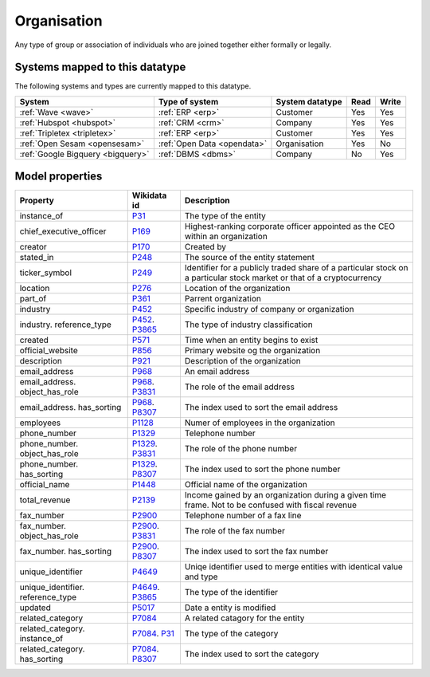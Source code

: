 .. _organisation:

============
Organisation
============
Any type of group or association of individuals who are joined together either formally or legally.

Systems mapped to this datatype
-------------------------------

The following systems and types are currently mapped to this datatype.

.. list-table::
   :header-rows: 1

   * - System
     - Type of system
     - System datatype
     - Read
     - Write

   * - :ref:`Wave <wave>`
     - :ref:`ERP <erp>`
     - Customer
     - Yes
     - Yes

   * - :ref:`Hubspot <hubspot>`
     - :ref:`CRM <crm>`
     - Company
     - Yes
     - Yes

   * - :ref:`Tripletex <tripletex>`
     - :ref:`ERP <erp>`
     - Customer
     - Yes
     - Yes

   * - :ref:`Open Sesam <opensesam>`
     - :ref:`Open Data <opendata>`
     - Organisation
     - Yes
     - No

   * - :ref:`Google Bigquery <bigquery>`
     - :ref:`DBMS <dbms>`
     - Company
     - No
     - Yes

Model properties
----------------


.. list-table::
   :header-rows: 1

   * - Property
     - Wikidata id
     - Description

   * - instance_of
     - `P31 <https://www.wikidata.org/wiki/Property:P31>`_
     - The type of the entity

   * - chief_executive_officer
     - `P169 <https://www.wikidata.org/wiki/Property:P169>`_
     - Highest-ranking corporate officer appointed as the CEO within an organization

   * - creator
     - `P170 <https://www.wikidata.org/wiki/Property:P170>`_
     - Created by

   * - stated_in
     - `P248 <https://www.wikidata.org/wiki/Property:P248>`_
     - The source of the entity statement

   * - ticker_symbol
     - `P249 <https://www.wikidata.org/wiki/Property:P249>`_
     - Identifier for a publicly traded share of a particular stock on a particular stock market or that of a cryptocurrency

   * - location
     - `P276 <https://www.wikidata.org/wiki/Property:P276>`_
     - Location of the organization

   * - part_of
     - `P361 <https://www.wikidata.org/wiki/Property:P361>`_
     - Parrent organization

   * - industry
     - `P452 <https://www.wikidata.org/wiki/Property:P452>`_
     - Specific industry of company or organization

   * - industry. reference_type
     - `P452 <https://www.wikidata.org/wiki/Property:P452>`_. `P3865 <https://www.wikidata.org/wiki/Property:P3865>`_
     - The type of industry classification

   * - created
     - `P571 <https://www.wikidata.org/wiki/Property:P571>`_
     - Time when an entity begins to exist

   * - official_website
     - `P856 <https://www.wikidata.org/wiki/Property:P856>`_
     - Primary website og the organization

   * - description
     - `P921 <https://www.wikidata.org/wiki/Property:P921>`_
     - Description of the organization 

   * - email_address
     - `P968 <https://www.wikidata.org/wiki/Property:P968>`_
     - An email address

   * - email_address. object_has_role
     - `P968 <https://www.wikidata.org/wiki/Property:P968>`_. `P3831 <https://www.wikidata.org/wiki/Property:P3831>`_
     - The role of the email address

   * - email_address. has_sorting
     - `P968 <https://www.wikidata.org/wiki/Property:P968>`_. `P8307 <https://www.wikidata.org/wiki/Property:P8307>`_
     - The index used to sort the email address

   * - employees
     - `P1128 <https://www.wikidata.org/wiki/Property:P1128>`_
     - Numer of employees in the organization 

   * - phone_number
     - `P1329 <https://www.wikidata.org/wiki/Property:P1329>`_
     - Telephone number

   * - phone_number. object_has_role
     - `P1329 <https://www.wikidata.org/wiki/Property:P1329>`_. `P3831 <https://www.wikidata.org/wiki/Property:P3831>`_
     - The role of the phone number

   * - phone_number. has_sorting
     - `P1329 <https://www.wikidata.org/wiki/Property:P1329>`_. `P8307 <https://www.wikidata.org/wiki/Property:P8307>`_
     - The index used to sort the phone number

   * - official_name
     - `P1448 <https://www.wikidata.org/wiki/Property:P1448>`_
     - Official name of the organization 

   * - total_revenue
     - `P2139 <https://www.wikidata.org/wiki/Property:P2139>`_
     - Income gained by an organization during a given time frame. Not to be confused with fiscal revenue

   * - fax_number
     - `P2900 <https://www.wikidata.org/wiki/Property:P2900>`_
     - Telephone number of a fax line

   * - fax_number. object_has_role
     - `P2900 <https://www.wikidata.org/wiki/Property:P2900>`_. `P3831 <https://www.wikidata.org/wiki/Property:P3831>`_
     - The role of the fax number

   * - fax_number. has_sorting
     - `P2900 <https://www.wikidata.org/wiki/Property:P2900>`_. `P8307 <https://www.wikidata.org/wiki/Property:P8307>`_
     - The index used to sort the fax number

   * - unique_identifier
     - `P4649 <https://www.wikidata.org/wiki/Property:P4649>`_
     - Uniqe identifier used to merge entities with identical value and type

   * - unique_identifier. reference_type
     - `P4649 <https://www.wikidata.org/wiki/Property:P4649>`_. `P3865 <https://www.wikidata.org/wiki/Property:P3865>`_
     - The type of the identifier

   * - updated
     - `P5017 <https://www.wikidata.org/wiki/Property:P5017>`_
     - Date a entity is modified

   * - related_category
     - `P7084 <https://www.wikidata.org/wiki/Property:P7084>`_
     - A related catagory for the entity

   * - related_category. instance_of
     - `P7084 <https://www.wikidata.org/wiki/Property:P7084>`_. `P31 <https://www.wikidata.org/wiki/Property:P31>`_
     - The type of the category

   * - related_category. has_sorting
     - `P7084 <https://www.wikidata.org/wiki/Property:P7084>`_. `P8307 <https://www.wikidata.org/wiki/Property:P8307>`_
     - The index used to sort the category
